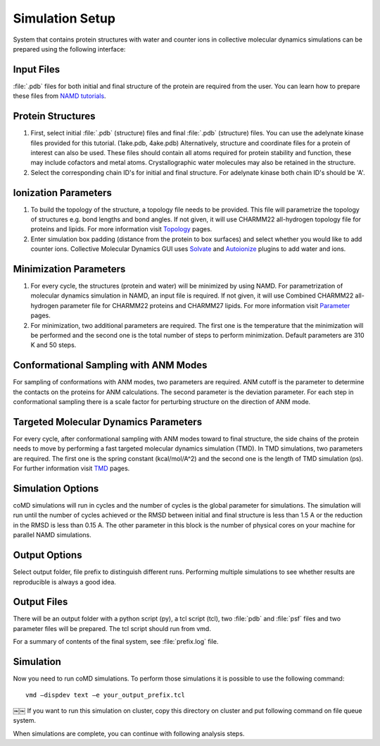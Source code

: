 .. _setup:

Simulation Setup
================

System that contains protein structures with water and counter ions in collective 
molecular dynamics simulations can be prepared using the following
interface:

.. figure:: _static/figures/comd_gui_setup.png
   :scale: 80%

Input Files
-----------

:file:`.pdb` files for both initial and final structure of the protein are required from the user. You can learn how to prepare these files from `NAMD tutorials`_.


Protein Structures
------------------

1. First, select initial :file:`.pdb` (structure) files and final :file:`.pdb` 
   (structure) files. You can use the adelynate kinase files provided for 
   this tutorial. (1ake.pdb, 4ake.pdb) Alternatively, structure and 
   coordinate files for a protein of interest can also be used. These 
   files should contain all atoms required for protein stability and
   function, these may include cofactors and metal atoms. Crystallographic 
   water molecules may also be retained in the structure. 

2. Select the corresponding chain ID's for initial and final structure. 
   For adelynate kinase both chain ID's should be 'A'. 

Ionization Parameters
--------------------- 

1. To build the topology of the structure, a topology file needs to be
   provided. This file will parametrize the topology of structures e.g.
   bond lengths and bond angles. If not given, it will use CHARMM22 
   all-hydrogen topology file for proteins and lipids. For more information
   visit `Topology`_ pages. 

2. Enter simulation box padding (distance from the protein to box surfaces)
   and select whether you would like to add counter ions.
   Collective Molecular Dynamics GUI uses `Solvate`_ and `Autoionize`_ plugins to add
   water and ions.

Minimization Parameters
-----------------------

1. For every cycle, the structures (protein and water) will be minimized by using NAMD. 
   For parametrization of molecular dynamics simulation in NAMD, an input file is required. 
   If not given, it will use Combined CHARMM22 all-hydrogen parameter file for CHARMM22 
   proteins and CHARMM27 lipids. For more information visit `Parameter`_ pages. 

2. For minimization, two additional parameters are required. The first one is the temperature
   that the minimization will be performed and the second one is the total number of 
   steps to perform minimization. Default parameters are 310 K and 50 steps. 

Conformational Sampling with ANM Modes
--------------------------------------

For sampling of conformations with ANM modes, two parameters are required. ANM cutoff
is the parameter to determine the contacts on the proteins for ANM calculations. 
The second parameter is the deviation parameter. For each step in conformational sampling
there is a scale factor for perturbing structure on the direction of ANM mode. 

Targeted Molecular Dynamics Parameters
--------------------------------------

For every cycle, after conformational sampling with ANM modes toward to final structure, 
the side chains of the protein needs to move by performing a fast targeted molecular dynamics
simulation (TMD). In TMD simulations, two parameters are required. The first one is the spring 
constant (kcal/mol/A^2) and the second one is the length of TMD simulation (ps). For further 
information visit `TMD`_ pages. 

Simulation Options
------------------

coMD simulations will run in cycles and the number of cycles is the global parameter for simulations. 
The simulation will run until the number of cycles achieved or the RMSD between initial and final
structure is less than 1.5 A or the reduction in the RMSD is less than 0.15 A. The other parameter
in this block is the number of physical cores on your machine for parallel NAMD simulations.  

Output Options
--------------

Select output folder, file prefix to distinguish different runs. Performing multiple simulations 
to see whether results are reproducible is always a good idea.

Output Files
------------

There will be an output folder with a python script (py), a tcl script (tcl), two :file:`pdb` and 
:file:`psf` files and two parameter files will be prepared. The tcl script should run from vmd. 

For a summary of contents of the final system, see :file:`prefix.log` file.

Simulation
----------

Now you need to run coMD simulations. To perform those simulations it is possible 
to use the following command::

   vmd –dispdev text –e your_output_prefix.tcl
￼￼
If you want to run this simulation on cluster, copy this directory on cluster and put following command on file queue system.

When simulations are complete, you can continue with following analysis steps.



.. _NAMD tutorials: http://www.ks.uiuc.edu/Training/Tutorials/
.. _Autoionize: http://www.ks.uiuc.edu/Research/vmd/plugins/autoionize/
.. _Solvate: http://www.ks.uiuc.edu/Research/vmd/plugins/solvate/
.. _Topology: http://www.ks.uiuc.edu/Research/vmd/plugins/membrane/top_all27_prot_lipid.inp
.. _Parameter: http://www.ks.uiuc.edu/Training/Tutorials/science/nanotubes/files/par_all27_prot_lipid.prm
.. _TMD: http://www.ks.uiuc.edu/Research/namd/2.10b1/ug/node47.html
